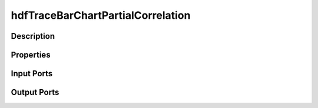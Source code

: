 .. _ngw-node-hdfTraceBarChartPartialCorrelation:

==================================
hdfTraceBarChartPartialCorrelation
==================================

-----------
Description
-----------

----------
Properties
----------

-----------
Input Ports
-----------

------------
Output Ports
------------